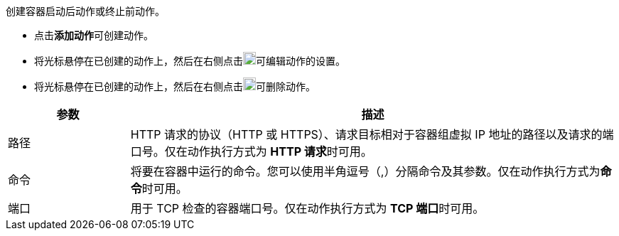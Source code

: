 // :ks_include_id: 90da833da58d47cbad5d77d94fe4d826
创建容器启动后动作或终止前动作。

* 点击**添加动作**可创建动作。

* 将光标悬停在已创建的动作上，然后在右侧点击image:/images/ks-qkcp/zh/icons/pen-light.svg[pen,18,18]可编辑动作的设置。

* 将光标悬停在已创建的动作上，然后在右侧点击image:/images/ks-qkcp/zh/icons/trash-light.svg[trash-light,18,18]可删除动作。

[%header,cols="1a,4a"]
|===
|参数 |描述

|路径
|HTTP 请求的协议（HTTP 或 HTTPS）、请求目标相对于容器组虚拟 IP 地址的路径以及请求的端口号。仅在动作执行方式为 **HTTP 请求**时可用。

|命令
|将要在容器中运行的命令。您可以使用半角逗号（,）分隔命令及其参数。仅在动作执行方式为**命令**时可用。

|端口
|用于 TCP 检查的容器端口号。仅在动作执行方式为 **TCP 端口**时可用。
|===